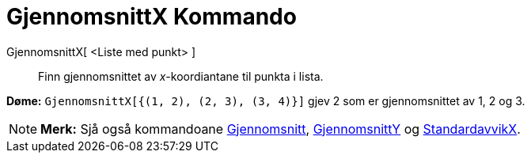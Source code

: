 = GjennomsnittX Kommando
:page-en: commands/MeanX
ifdef::env-github[:imagesdir: /nn/modules/ROOT/assets/images]

GjennomsnittX[ <Liste med punkt> ]::
  Finn gjennomsnittet av _x_-koordiantane til punkta i lista.

[EXAMPLE]
====

*Døme:* `++GjennomsnittX[{(1, 2), (2, 3), (3, 4)}]++` gjev 2 som er gjennomsnittet av 1, 2 og 3.

====

[NOTE]
====

*Merk:* Sjå også kommandoane xref:/commands/Gjennomsnitt.adoc[Gjennomsnitt],
xref:/commands/GjennomsnittY.adoc[GjennomsnittY] og xref:/commands/StandardavvikX.adoc[StandardavvikX].

====
